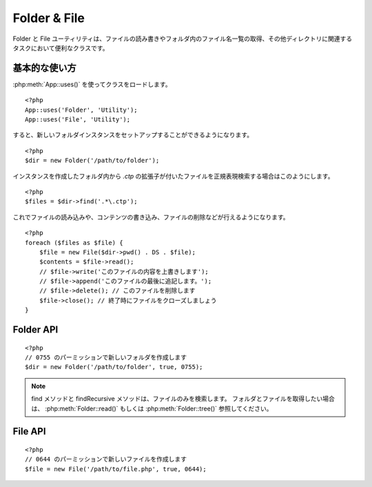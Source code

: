 Folder & File
#############

Folder と File ユーティリティは、ファイルの読み書きやフォルダ内のファイル名一覧の取得、\
その他ディレクトリに関連するタスクにおいて便利なクラスです。


基本的な使い方
================

:php:meth:`App::uses()` を使ってクラスをロードします。\ ::

    <?php
    App::uses('Folder', 'Utility');
    App::uses('File', 'Utility');

すると、新しいフォルダインスタンスをセットアップすることができるようになります。\ ::

    <?php
    $dir = new Folder('/path/to/folder');

インスタンスを作成したフォルダ内から *.ctp* の拡張子が付いたファイルを\
正規表現検索する場合はこのようにします。\ ::

    <?php
    $files = $dir->find('.*\.ctp');

これでファイルの読み込みや、コンテンツの書き込み、ファイルの削除などが行えるようになります。\ ::

    <?php
    foreach ($files as $file) {
        $file = new File($dir->pwd() . DS . $file);
        $contents = $file->read();
        // $file->write('このファイルの内容を上書きします');
        // $file->append('このファイルの最後に追記します。');
        // $file->delete(); // このファイルを削除します
        $file->close(); // 終了時にファイルをクローズしましょう
    }

Folder API
==========

.. php:class:: Folder(string $path = false, boolean $create = false, mixed $mode = false)

::

    <?php
    // 0755 のパーミッションで新しいフォルダを作成します
    $dir = new Folder('/path/to/folder', true, 0755);

.. php:attr:: path

    フォルダの現在のパス。 :php:meth:`Folder::pwd()` でも同じ情報を返します。


.. php:attr:: sort

    ファイルリストを取得する際に、名前によるソートを実行するか否かの値。

.. php:attr:: mode

    フォルダ作成時のモード。デフォルトでは ``0755`` 。
    Windows マシンでは何も影響しません。

.. php:staticmethod:: addPathElement( $path, $element )

    :rtype: string

    $path と $element の間に適切なスラッシュを加えて返します。\ ::

        <?php
        $path = Folder::addPathElement('/a/path/for', 'testing');
        // $path は /a/path/for/testing となります


.. php:method:: cd( $path )

    :rtype: string

    カレントディレクトリを $path へ移動します。失敗時には false が返ります\ ::

        <?php
        $folder = new Folder('/foo');
        echo $folder->path; // /foo が表示されます
        $folder->cd('/bar');
        echo $folder->path; // /bar が表示されます
        $false = $folder->cd('/non-existent-folder');


.. php:method:: chmod( $path, $mode = false, $recursive = true, $exceptions = array ( ) )

    :rtype: boolean

    ディレクトリのモード（パーミッション）を再帰的に変更します。\
    ファイルのモードも同様に変更します。\ ::

        <?php
        $dir = new Folder();
        $dir->chmod('/path/to/folder', 0755, true, array('skip_me.php'));


.. php:method:: copy( $options = array ( ) )

    :rtype: boolean

    ディレクトリを再帰的にコピーします。\
    唯一のパラメータである $options にはコピー先のパスか、オプションの配列を指定します。\ ::

        <?php
        $folder1 = new Folder('/path/to/folder1');
        $folder1->copy('/path/to/folder2');
        // Will put folder1 and all its contents into folder2

        $folder = new Folder('/path/to/folder');
        $folder->copy(array(
            'to' => '/path/to/new/folder',
            'from' => '/path/to/copy/from', // will cause a cd() to occur
            'mode' => 0755,
            'skip' => array('skip-me.php', '.git')
        ));

        <?php
        $folder1 = new Folder('/path/to/folder1');
        $folder1->copy('/path/to/folder2');
        // folder1 以下のファイルを folder2 へコピーします

        $folder = new Folder('/path/to/folder');
        $folder->copy(array(
            'to' => '/path/to/new/folder',
            'from' => '/path/to/copy/from', // cd() が実行されるでしょう
            'mode' => 0755,
            'skip' => array('skip-me.php', '.git')
        ));


.. php:staticmethod:: correctSlashFor( $path )

    :rtype: string

    $path に与えるべき適切なスラッシュを返します。
    （Windows 環境では \\ で、その他の環境では / ）

.. php:method:: create( $pathname, $mode = false )

    :rtype: boolean

    ディレクトリを作成します。
    `/foo/bar/baz/shoe/horn` のような深い階層の作成も可能です。\ ::

        <?php
        $folder = new Folder();
        if ($folder->create('foo' . DS . 'bar' . DS . 'baz' . DS . 'shoe' . DS . 'horn')) {
            // フォルダ作成に成功した場合の処理
        }

.. php:method:: delete( $path = NULL )

    :rtype: boolean

    システムが許可していた場合、再帰的にディレクトリを削除します。\ ::

        <?php
        $folder = new Folder('foo');
        if ($folder->delete()) {
            // フォルダの削除が成功した場合の処理
        }

.. php:method:: dirsize( )

    :rtype: integer

    フォルダとその中身のサイズを返します。

.. php:method:: errors( )

    :rtype: array

    最新のエラーを返します。

.. php:method:: find( $regexpPattern = '.*', $sort = false )

    :rtype: array

    現在のディレクトリで指定のパターンにマッチしたファイルを配列で返します。\ ::

        <?php
        // app/webroot/img/ フォルダ内の .png を検索し、ソートして返す
        $dir = new Folder(WWW_ROOT . 'img');
        $files = $dir->find('.*\.png', true);
        /*
        Array
        (
            [0] => cake.icon.png
            [1] => test-error-icon.png
            [2] => test-fail-icon.png
            [3] => test-pass-icon.png
            [4] => test-skip-icon.png
        )
        */

.. note::

    find メソッドと findRecursive メソッドは、ファイルのみを検索します。
    フォルダとファイルを取得したい場合は、 :php:meth:`Folder::read()` もしくは
    :php:meth:`Folder::tree()` 参照してください。

.. php:method:: findRecursive( $pattern = '.*', $sort = false )

    :rtype: array

    パターンにマッチした全てのファイルをカレントディレクトリを付けて返します。\ ::

        <?php
        // test もしくは index で始まるファイルを再帰的に検索する
        $dir = new Folder(WWW_ROOT);
        $files = $dir->findRecursive('(test|index).*');
        /*
        Array
        (
            [0] => /var/www/cake/app/webroot/index.php
            [1] => /var/www/cake/app/webroot/test.php
            [2] => /var/www/cake/app/webroot/img/test-skip-icon.png
            [3] => /var/www/cake/app/webroot/img/test-fail-icon.png
            [4] => /var/www/cake/app/webroot/img/test-error-icon.png
            [5] => /var/www/cake/app/webroot/img/test-pass-icon.png
        )
        */


.. php:method:: inCakePath( $path = '' )

    :rtype: boolean

    ファイルが CakePath の中に存在すれば true を返します。

.. php:method:: inPath( $path = '', $reverse = false )

    :rtype: boolean

     指定されたファイルが与えられたパスの中に存在すれば true を返します。\ ::

        <?php
        $Folder = new Folder(WWW_ROOT);
        $result = $Folder->inPath(APP);
        // $result = true, /var/www/example/app/ は /var/www/example/app/webroot/ に含まれる

        $result = $Folder->inPath(WWW_ROOT . 'img' . DS, true);
        // $result = true, /var/www/example/app/webroot/ は /var/www/example/app/webroot/img/ に含まれる


.. php:staticmethod:: isAbsolute( $path )

    :rtype: boolean

    引数の $path が絶対パスであれば true を返します。


.. php:staticmethod:: isSlashTerm( $path )

    :rtype: boolean

    引数の $path がスラッシュで終了していれば true を返します。
    （つまり、 slash-terminated）\ ::

        <?php
        $result = Folder::isSlashTerm('/my/test/path');
        // $result = false
        $result = Folder::isSlashTerm('/my/test/path/');
        // $result = true


.. php:staticmethod:: isWindowsPath( $path )

    :rtype: boolean

    引数の $path が Windows のパスであれば true を返します。

.. php:method:: messages( )

    :rtype: array

    直近で利用したメソッドのメッセージを取得します。

.. php:method:: move( $options )

    :rtype: boolean

    再帰的なディレクトリの移動。

.. php:staticmethod:: normalizePath( $path )

    :rtype: string

    引数の $path を適切なスラッシュに調整して返します。
    （Windows 環境では \\ で、その他の環境では / ）

.. php:method:: pwd( )

    :rtype: string

    現在のパスを返します。


.. php:method:: read( $sort = true, $exceptions = false, $fullPath = false )

    :rtype: mixed

    :param boolean $sort: true の場合に結果をソートします。
    :param mixed $exceptions: 無視するファイル名とフォルダ名の配列。
        true もしくは '.' が与えられた場合、隠しファイルもしくはドットファイルを無視します。
    :param boolean $fullPath: true の場合に絶対パスで結果を返します。

    現在のディレクトリのコンテンツを配列で返します。
    戻り値は2つの配列となります。1つはディレクトリ名の配列。もう1つはファイル名の配列です。\ ::

        <?php
        $dir = new Folder(WWW_ROOT);
        $files = $dir->read(true, array('files', 'index.php'));
        /*
        Array
        (
            [0] => Array
                (
                    [0] => css
                    [1] => img
                    [2] => js
                )
            [1] => Array
                (
                    [0] => .htaccess
                    [1] => favicon.ico
                    [2] => test.php
                )
        )
        */


.. php:method:: realpath( $path )

    :rtype: string

    引数のパス内にある ".." の名前を解決したパスを返します。

.. php:staticmethod:: slashTerm( $path )

    :rtype: string

    引数の $path に終端のスラッシュを付けたパスを返します。
    （Windows 環境では \\ で、その他の環境では / ）

.. php:method:: tree( $path = NULL, $exceptions = true, $type = NULL )

    :rtype: mixed

    ディレクトリ一覧とその中のファイル一覧を返します。


File API
========

.. php:class:: File(string $path, boolean $create = false, integer $mode = 493)

::

    <?php
    // 0644 のパーミッションで新しいファイルを作成します
    $file = new File('/path/to/file.php', true, 0644);

.. php:attr:: Folder

    ファイルが属するフォルダ・オブジェクト

.. php:attr:: name

    拡張子付きのファイル名。 似たような動作をする :php:meth:`File::name()` では、\
    拡張子無しのファイル名を返します。

.. php:attr:: info

    ファイル情報の配列。このプロパティよりも :php:meth:`File::info()` を使ってください。

.. php:attr:: handle

    ファイルをオープンしている場合のファイルハンドラを保持します。

.. php:attr:: lock

    ファイルの読み書き時のロックを有効にします。

.. php:attr:: path

    現在のファイルの絶対パス。

.. php:method:: append( $data, $force = false )

    :rtype: boolean

    引数の文字列をファイルへ追記します。

.. php:method:: close( )

    :rtype: boolean

    ファイルがオープンされていた場合、そのファイルをクローズします

.. php:method:: copy( $dest, $overwrite = true )

    :rtype: boolean

    ファイルを $dest へコピーします。

.. php:method:: create( )

    :rtype: boolean

    ファイルを作成します。

.. php:method:: delete( )

    :rtype: boolean

    ファイルを削除します。

.. php:method:: executable( )

    :rtype: boolean

    ファイルに実行権限が付いていた場合に true を返します。

.. php:method:: exists( )

    :rtype: boolean

    ファイルが存在した場合に true を返します。

.. php:method:: ext( )

    :rtype: string

    ファイルの拡張子を返します。

.. php:method:: Folder( )

    :rtype: Folder

    現在のフォルダを返します。

.. php:method:: group( )

    :rtype: integer

    ファイルのグループを返します。

.. php:method:: info( )

    :rtype: string

    ファイル情報を返します。

    .. versionchanged:: 2.1
        ``File::info()`` ファイルサイズと MIME タイプの情報が含まれるようになりました。


.. php:method:: lastAccess( )

    :rtype: integer

    最新のアクセス時間を返します。

.. php:method:: lastChange( )

    :rtype: integer

    最新の更新時間を返します。

.. php:method:: md5( $maxsize = 5 )

    :rtype: string

    ファイルサイズを事前にチェックした上で、ファイルの md5 チェックサムを返します。（訳注：$maxsizeの単位はMB）

.. php:method:: name( )

    :rtype: string

    拡張子を省いたファイル名を返します。

.. php:method:: offset( $offset = false, $seek = 0 )

    :rtype: mixed

    現在オープンしているファイルのオフセット値を設定または取得します。

.. php:method:: open( $mode = 'r', $force = false )

    :rtype: boolean

    現在のファイルを引数の $mode でオープンします。

.. php:method:: owner( )

    :rtype: integer

    ファイルのオーナーを返します。

.. php:method:: perms( )

    :rtype: string

    ファイルのパーミッションを返します。

.. php:staticmethod:: prepare( $data, $forceWindows = false )

    :rtype: string

    ASCII 文字列をファイルへ書き出す事前処理を行います。\
    現在の実行環境に合わせて改行文字を変換します。\
    Windows なら"\\r\\n"を、その他の環境なら"\\n"が利用されます。

.. php:method:: pwd( )

    :rtype: string

    ファイルのフルパスを返します。

.. php:method:: read( $bytes = false, $mode = 'rb', $force = false )

    :rtype: mixed

    ファイルの内容を文字列で返します。失敗時は false を返します。

.. php:method:: readable( )

    :rtype: boolean

    ファイルが読み出し可能な場合に true を返します。

.. php:method:: safe( $name = NULL, $ext = NULL )

    :rtype: string

    安全にセーブするために、ファイル名を変換します。（訳注：ホワイトスペース、ドット、ハイフンをアンダーバーへ変換）

.. php:method:: size( )

    :rtype: integer

    ファイルサイズを返します。

.. php:method:: writable( )

    :rtype: boolean

    ファイルが書き込み可能な場合に true を返します。

.. php:method:: write( $data, $mode = 'w', $force = false )

    :rtype: boolean

    引数のデータをファイルへ書き込みます。

.. versionadded:: 2.1 ``File::mime()``

.. php:method:: mime()

    :rtype: mixed

    ファイルのMIMEタイプを返します。失敗時には false を返します。

.. .. todo::

..     双方のクラスの各メソッドの使い方について、より良い解説が必要です。

.. meta::
    :title lang=en: Folder & File
    :description lang=en: The Folder and File utilities are convenience classes to help you read, write, and append to files; list files within a folder and other common directory related tasks.
    :keywords lang=en: file,folder,cakephp utility,read file,write file,append file,recursively copy,copy options,folder path,class folder,file php,php files,change directory,file utilities,new folder,directory structure,delete file
